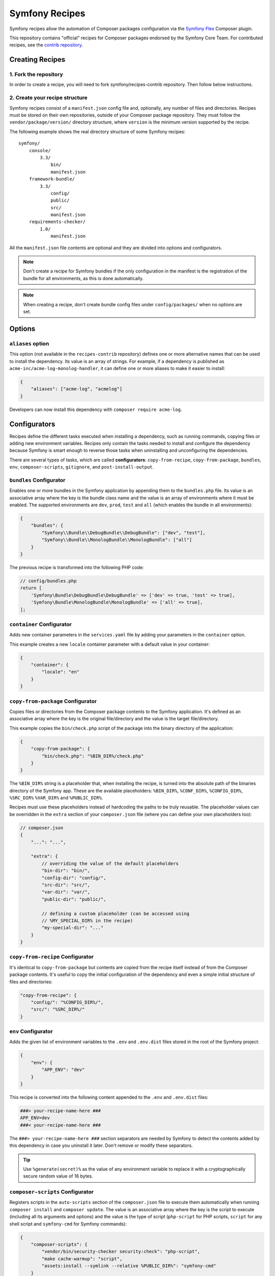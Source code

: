 Symfony Recipes
===============

Symfony recipes allow the automation of Composer packages configuration via the
`Symfony Flex`_ Composer plugin.

This repository contains "official" recipes for Composer packages endorsed by
the Symfony Core Team. For contributed recipes, see the `contrib repository`_.

Creating Recipes
----------------

1. Fork the repository
~~~~~~~~~~~~~~~~~~
In order to create a recipe, you will need to fork symfony/recipes-contrib repository. Then follow below instructions.

2. Create your recipe structure
~~~~~~~~~~~~~~~~~~

Symfony recipes consist of a ``manifest.json`` config file and, optionally, any
number of files and directories. Recipes must be stored on their own
repositories, outside of your Composer package repository. They must follow the
``vendor/package/version/`` directory structure, where ``version`` is the
minimum version supported by the recipe.

The following example shows the real directory structure of some Symfony recipes::

    symfony/
        console/
            3.3/
                bin/
                manifest.json
        framework-bundle/
            3.3/
                config/
                public/
                src/
                manifest.json
        requirements-checker/
            1.0/
                manifest.json

All the ``manifest.json`` file contents are optional and they are divided into
options and configurators.

.. note::

    Don't create a recipe for Symfony bundles if the only configuration in the
    manifest is the registration of the bundle for all environments, as this is
    done automatically.

.. note::

    When creating a recipe, don't create bundle config files under
    ``config/packages/`` when no options are set.

Options
-------

``aliases`` option
~~~~~~~~~~~~~~~~~~

This option (not available in the ``recipes-contrib`` repository) defines one or
more alternative names that can be used to install the dependency.
Its value is an array of strings. For example, if a dependency
is published as ``acme-inc/acme-log-monolog-handler``, it can define one or
more aliases to make it easier to install:

.. code-block:: json

    {
        "aliases": ["acme-log", "acmelog"]
    }

Developers can now install this dependency with ``composer require acme-log``.

Configurators
-------------

Recipes define the different tasks executed when installing a dependency, such
as running commands, copying files or adding new environment variables. Recipes
only contain the tasks needed to install and configure the dependency because
Symfony is smart enough to reverse those tasks when uninstalling and
unconfiguring the dependencies.

There are several types of tasks, which are called **configurators**:
``copy-from-recipe``, ``copy-from-package``, ``bundles``, ``env``,
``composer-scripts``, ``gitignore``, and ``post-install-output``.

``bundles`` Configurator
~~~~~~~~~~~~~~~~~~~~~~~~

Enables one or more bundles in the Symfony application by appending them to the
``bundles.php`` file. Its value is an associative array where the key is the
bundle class name and the value is an array of environments where it must be
enabled. The supported environments are ``dev``, ``prod``, ``test`` and ``all``
(which enables the bundle in all environments):

.. code-block:: json

    {
        "bundles": {
            "Symfony\\Bundle\\DebugBundle\\DebugBundle": ["dev", "test"],
            "Symfony\\Bundle\\MonologBundle\\MonologBundle": ["all"]
        }
    }

The previous recipe is transformed into the following PHP code:

.. code-block:: php

    // config/bundles.php
    return [
        'Symfony\Bundle\DebugBundle\DebugBundle' => ['dev' => true, 'test' => true],
        'Symfony\Bundle\MonologBundle\MonologBundle' => ['all' => true],
    ];

``container`` Configurator
~~~~~~~~~~~~~~~~~~~~~~~~~~

Adds new container parameters in the ``services.yaml`` file by adding your
parameters in the ``container`` option.

This example creates a new ``locale`` container parameter with a default value
in your container:

.. code-block:: json

    {
        "container": {
            "locale": "en"
        }
    }

``copy-from-package`` Configurator
~~~~~~~~~~~~~~~~~~~~~~~~~~~~~~~~~~

Copies files or directories from the Composer package contents to the Symfony
application. It's defined as an associative array where the key is the original
file/directory and the value is the target file/directory.

This example copies the ``bin/check.php`` script of the package into the binary
directory of the application:

.. code-block:: json

    {
        "copy-from-package": {
            "bin/check.php": "%BIN_DIR%/check.php"
        }
    }

The ``%BIN_DIR%`` string is a placeholder that, when installing the recipe, is
turned into the absolute path of the binaries directory of the Symfony app.
These are the available placeholders: ``%BIN_DIR%``, ``%CONF_DIR%``,
``%CONFIG_DIR%``, ``%SRC_DIR%`` ``%VAR_DIR%`` and ``%PUBLIC_DIR%``.

Recipes must use these placeholders instead of hardcoding the paths to be truly
reusable. The placeholder values can be overridden in the ``extra`` section of
your ``composer.json`` file (where you can define your own placeholders too):

.. code-block:: json

    // composer.json
    {
        "...": "...",

        "extra": {
            // overriding the value of the default placeholders
            "bin-dir": "bin/",
            "config-dir": "config/",
            "src-dir": "src/",
            "var-dir": "var/",
            "public-dir": "public/",

            // defining a custom placeholder (can be accessed using
            // %MY_SPECIAL_DIR% in the recipe)
            "my-special-dir": "..."
        }
    }

``copy-from-recipe`` Configurator
~~~~~~~~~~~~~~~~~~~~~~~~~~~~~~~~~

It's identical to ``copy-from-package`` but contents are copied from the recipe
itself instead of from the Composer package contents. It's useful to copy the
initial configuration of the dependency and even a simple initial structure of
files and directories:

.. code-block:: json

    "copy-from-recipe": {
        "config/": "%CONFIG_DIR%/",
        "src/": "%SRC_DIR%/"
    }

``env`` Configurator
~~~~~~~~~~~~~~~~~~~~

Adds the given list of environment variables to the ``.env`` and ``.env.dist``
files stored in the root of the Symfony project:

.. code-block:: json

    {
        "env": {
            "APP_ENV": "dev"
        }
    }

This recipe is converted into the following content appended to the ``.env``
and ``.env.dist`` files:

.. code-block:: bash

    ###> your-recipe-name-here ###
    APP_ENV=dev
    ###< your-recipe-name-here ###

The ``###> your-recipe-name-here ###`` section separators are needed by Symfony
to detect the contents added by this dependency in case you uninstall it later.
Don't remove or modify these separators.

.. tip::

    Use ``%generate(secret)%`` as the value of any environment variable to
    replace it with a cryptographically secure random value of 16 bytes.

``composer-scripts`` Configurator
~~~~~~~~~~~~~~~~~~~~~~~~~~~~~~~~~

Registers scripts in the ``auto-scripts`` section of the ``composer.json`` file
to execute them automatically when running ``composer install`` and ``composer
update``. The value is an associative array where the key is the script to
execute (including all its arguments and options) and the value is the type of
script (``php-script`` for PHP scripts, ``script`` for any shell script and
``symfony-cmd`` for Symfony commands):

.. code-block:: json

    {
        "composer-scripts": {
            "vendor/bin/security-checker security:check": "php-script",
            "make cache-warmup": "script",
            "assets:install --symlink --relative %PUBLIC_DIR%": "symfony-cmd"
        }
    }

``gitignore`` Configurator
~~~~~~~~~~~~~~~~~~~~~~~~~~

Adds patterns to the ``.gitignore`` file of the Symfony project. Define those
patterns as a simple array of strings (a ``PHP_EOL`` character is added after
each line):

.. code-block:: json

    {
        "gitignore": [
            ".env",
            "/public/bundles/",
            "/var/",
            "/vendor/"
        ]
    }

Similar to other configurators, the contents are copied into the ``.gitignore``
file and wrapped with section separators (``###> your-recipe-name-here ###``)
that must not be removed or modified.

``post-install-output`` Configurator
~~~~~~~~~~~~~~~~~~~~~~~~~~~~~~~~~~~~

Displays contents in the command console after the package has been installed.
Avoid outputting meaningless information and use it only when you need to show
help messages or the next step actions.

The contents must be defined in a file named ``post-install.txt`` (a
``PHP_EOL`` character is added after each line). `Symfony Console styles and
colors`_ are supported too:

.. code-block:: text

    <bg=blue;fg=white>              </>
    <bg=blue;fg=white> What's next? </>
    <bg=blue;fg=white>              </>

      * <fg=blue>Run</> your application:
        1. Change to the project directory
        2. Execute the <comment>make serve</> command;
        3. Browse to the <comment>http://localhost:8000/</> URL.

      * <fg=blue>Read</> the documentation at <comment>https://symfony.com/doc</>

Validation
----------

When submitting a recipe, several checks are automatically executed to validate
the recipe:

* YAML files suffix must be ``.yaml``, not ``.yml``;
* YAML files must be valid;
* YAML files must use 4 space indentations;
* YAML files under config/packages must not define a "parameters" section;
* JSON files must be valid;
* JSON files must use 4 space indentations;
* Aliases are only supported in the main repository, not the contrib one;
* Aliases must not be already defined by another package;
* Aliases are not in the list of special Composer commands (nothing, lock, and mirrors);
* The manifest file only contains supported keys;
* The package must exist on Packagist;
* The package must have at least one version on Packagist;
* The package must have an MIT or BSD license;
* The package must be of type "symfony-bundle" if a bundle is registered in the manifest;
* The package must have a registered bundle in the manifest if type is "symfony-bundle";
* The package does not only register a bundle for all environments;
* The package does not depend on ``symfony/symfony`` or ``symfony/security``;
* All text files should end with a newline;
* All configuration file names under ``config`` should use the underscore notation;
* No "semantically" empty configuration files are created under ``config/packages``;
* All files are stored under a directory referenced by the "copy-from-recipe" section of "manifest.json";
* The pull request does not contain merge commits;
* The Symfony website must be referenced using HTTPs.

Full Example
------------

Combining all the above configurators you can define powerful recipes, like the
one used by ``symfony/framework-bundle``:

.. code-block:: json

    {
        "bundles": {
            "Symfony\\Bundle\\FrameworkBundle\\FrameworkBundle": ["all"]
        },
        "copy-from-recipe": {
            "config/": "%CONFIG_DIR%/",
            "public/": "%PUBLIC_DIR%/",
            "src/": "%SRC_DIR%/"
        },
        "composer-scripts": {
            "cache:clear": "symfony-cmd",
            "assets:install --symlink --relative %PUBLIC_DIR%": "symfony-cmd"
        },
        "env": {
            "APP_ENV": "dev",
            "APP_SECRET": "%generate(secret)%"
        },
        "gitignore": [
            ".env",
            "/public/bundles/",
            "/var/",
            "/vendor/"
        ]
    }

.. _`Symfony Flex`: https://github.com/symfony/flex
.. _`contrib repository`: https://github.com/symfony/recipes-contrib
.. _`Symfony Console styles and colors`: https://symfony.com/doc/current/console/coloring.html
